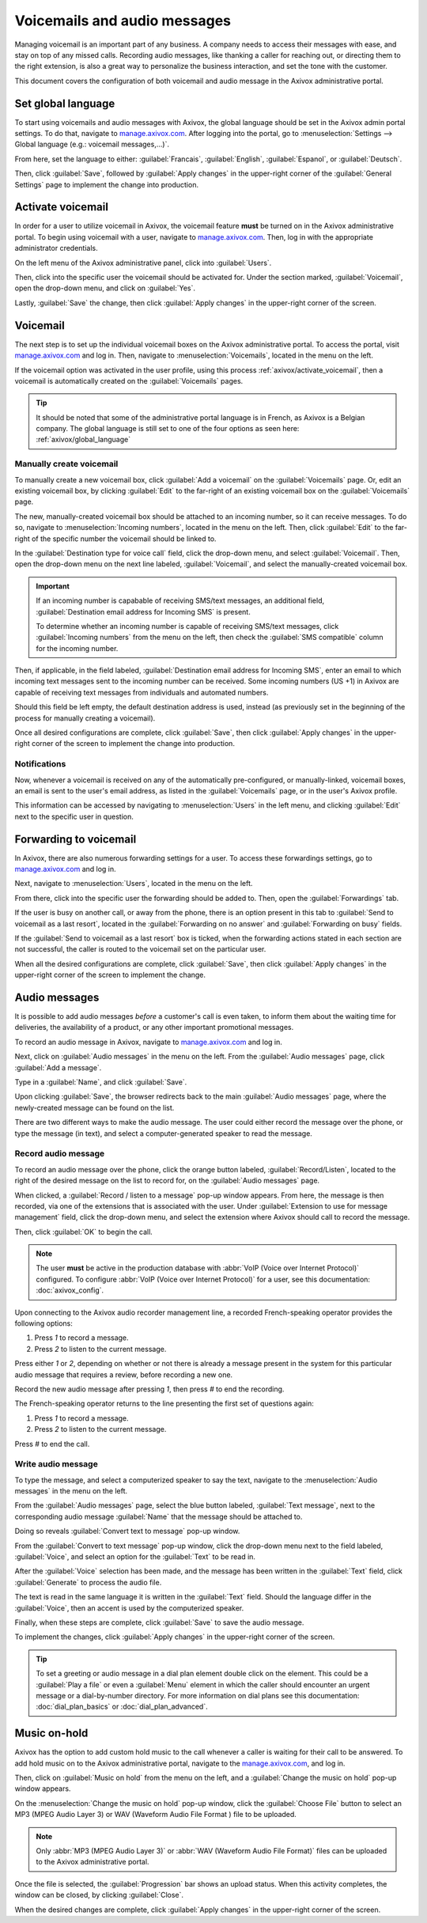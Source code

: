 =============================
Voicemails and audio messages
=============================

.. _axivox_admin: https://manage.axivox.com/

Managing voicemail is an important part of any business. A company needs to access their messages
with ease, and stay on top of any missed calls. Recording audio messages, like thanking a caller for
reaching out, or directing them to the right extension, is also a great way to personalize the
business interaction, and set the tone with the customer.

This document covers the configuration of both voicemail and audio message in the Axivox
administrative portal.

.. _axivox/global_language:

Set global language
===================

To start using voicemails and audio messages with Axivox, the global language should be set in the
Axivox admin portal settings. To do that, navigate to `manage.axivox.com <axivox_admin_>`_. After
logging into the portal, go to :menuselection:`Settings --> Global language (e.g.: voicemail
messages,...)`.

From here, set the language to either: :guilabel:`Francais`, :guilabel:`English`,
:guilabel:`Espanol`, or :guilabel:`Deutsch`.

Then, click :guilabel:`Save`, followed by :guilabel:`Apply changes` in the upper-right corner of the
:guilabel:`General Settings` page to implement the change into production.

.. _axivox/activate_voicemail:

Activate voicemail
==================

In order for a user to utilize voicemail in Axivox, the voicemail feature **must** be turned on in
the Axivox administrative portal. To begin using voicemail with a user, navigate to
`manage.axivox.com <axivox_admin_>`_. Then, log in with the appropriate administrator credentials.

On the left menu of the Axivox administrative panel, click into :guilabel:`Users`.

Then, click into the specific user the voicemail should be activated for. Under the section marked,
:guilabel:`Voicemail`, open the drop-down menu, and click on :guilabel:`Yes`.

Lastly, :guilabel:`Save` the change, then click :guilabel:`Apply changes` in the upper-right corner
of the screen.

Voicemail
=========

The next step is to set up the individual voicemail boxes on the Axivox administrative portal. To
access the portal, visit `manage.axivox.com <axivox_admin_>`_ and log in. Then, navigate to
:menuselection:`Voicemails`, located in the menu on the left.

If the voicemail option was activated in the user profile, using this process
:ref:`axivox/activate_voicemail`, then a voicemail is automatically created on the
:guilabel:`Voicemails` pages.

.. tip::
   It should be noted that some of the administrative portal language is in French, as Axivox is a
   Belgian company. The global language is still set to one of the four options as seen here:
   :ref:`axivox/global_language`

Manually create voicemail
-------------------------

To manually create a new voicemail box, click :guilabel:`Add a voicemail` on the
:guilabel:`Voicemails` page. Or, edit an existing voicemail box, by clicking :guilabel:`Edit` to the
far-right of an existing voicemail box on the :guilabel:`Voicemails` page.

.. example::
   Suppose a sales or support team needs a general voicemail box. The voicemail would need to be
   created manually, and attached to an incoming number.

The new, manually-created voicemail box should be attached to an incoming number, so it can receive
messages. To do so, navigate to :menuselection:`Incoming numbers`, located in the menu on the left.
Then, click :guilabel:`Edit` to the far-right of the specific number the voicemail should be linked
to.

In the :guilabel:`Destination type for voice call` field, click the drop-down menu, and select
:guilabel:`Voicemail`. Then, open the drop-down menu on the next line labeled,
:guilabel:`Voicemail`, and select the manually-created voicemail box.

.. important::
   If an incoming number is capabable of receiving SMS/text messages, an additional field,
   :guilabel:`Destination email address for Incoming SMS` is present.

   To determine whether an incoming number is capable of receiving SMS/text messages, click
   :guilabel:`Incoming numbers` from the menu on the left, then check the :guilabel:`SMS compatible`
   column for the incoming number.

Then, if applicable, in the field labeled, :guilabel:`Destination email address for Incoming SMS`,
enter an email to which incoming text messages sent to the incoming number can be received. Some
incoming numbers (US +1) in Axivox are capable of receiving text messages from individuals and
automated numbers.

Should this field be left empty, the default destination address is used, instead (as previously set
in the beginning of the process for manually creating a voicemail).

Once all desired configurations are complete, click :guilabel:`Save`, then click :guilabel:`Apply
changes` in the upper-right corner of the screen to implement the change into production.

Notifications
-------------

Now, whenever a voicemail is received on any of the automatically pre-configured, or
manually-linked, voicemail boxes, an email is sent to the user's email address, as listed in the
:guilabel:`Voicemails` page, or in the user's Axivox profile.

This information can be accessed by navigating to :menuselection:`Users` in the left menu, and
clicking :guilabel:`Edit` next to the specific user in question.

.. _axivox/vm_forwarding:

Forwarding to voicemail
=======================

In Axivox, there are also numerous forwarding settings for a user. To access these forwardings
settings, go to `manage.axivox.com <axivox_admin_>`_ and log in.

Next, navigate to :menuselection:`Users`, located in the menu on the left.

From there, click into the specific user the forwarding should be added to. Then, open the
:guilabel:`Forwardings` tab.

If the user is busy on another call, or away from the phone, there is an option present in this tab
to :guilabel:`Send to voicemail as a last resort`, located in the :guilabel:`Forwarding on no
answer` and :guilabel:`Forwarding on busy` fields.

.. image:: vm_audio_messages/forwardings.png
   :align: center
   :alt: Send to voicemail as a last resort options highlighted on the Forwardings tab of the user.

If the :guilabel:`Send to voicemail as a last resort` box is ticked, when the forwarding actions
stated in each section are not successful, the caller is routed to the voicemail set on the
particular user.

.. seealso::
   For more information on forwarding and transfers visit :ref:`axivox/forwardings_tab`.

When all the desired configurations are complete, click :guilabel:`Save`, then click
:guilabel:`Apply changes` in the upper-right corner of the screen to implement the change.

.. _voip/audio_messages:

Audio messages
==============

It is possible to add audio messages *before* a customer's call is even taken, to inform them about
the waiting time for deliveries, the availability of a product, or any other important promotional
messages.

To record an audio message in Axivox, navigate to `manage.axivox.com <axivox_admin_>`_ and log in.

Next, click on :guilabel:`Audio messages` in the menu on the left. From the :guilabel:`Audio
messages` page, click :guilabel:`Add a message`.

Type in a :guilabel:`Name`, and click :guilabel:`Save`.

Upon clicking :guilabel:`Save`, the browser redirects back to the main :guilabel:`Audio messages`
page, where the newly-created message can be found on the list.

There are two different ways to make the audio message. The user could either record the message
over the phone, or type the message (in text), and select a computer-generated speaker to read the
message.

Record audio message
--------------------

To record an audio message over the phone, click the orange button labeled,
:guilabel:`Record/Listen`, located to the right of the desired message on the list to record for, on
the :guilabel:`Audio messages` page.

When clicked, a :guilabel:`Record / listen to a message` pop-up window appears. From here, the
message is then recorded, via one of the extensions that is associated with the user.
Under :guilabel:`Extension to use for message management` field, click the drop-down menu, and
select the extension where Axivox should call to record the message.

Then, click :guilabel:`OK` to begin the call.

.. note::
   The user **must** be active in the production database with :abbr:`VoIP (Voice over Internet
   Protocol)` configured. To configure :abbr:`VoIP (Voice over Internet Protocol)` for a user, see
   this documentation: :doc:`axivox_config`.

Upon connecting to the Axivox audio recorder management line, a recorded French-speaking operator
provides the following options:

#. Press `1` to record a message.
#. Press `2` to listen to the current message.

Press either `1` or `2`, depending on whether or not there is already a message present in the
system for this particular audio message that requires a review, before recording a new one.

Record the new audio message after pressing `1`, then press `#` to end the recording.

The French-speaking operator returns to the line presenting the first set of questions again:

#. Press `1` to record a message.
#. Press `2` to listen to the current message.

Press `#` to end the call.

Write audio message
-------------------
To type the message, and select a computerized speaker to say the text, navigate to the
:menuselection:`Audio messages` in the menu on the left.

From the :guilabel:`Audio messages` page, select the blue button labeled, :guilabel:`Text message`,
next to the corresponding audio message :guilabel:`Name` that the message should be attached to.

Doing so reveals :guilabel:`Convert text to message` pop-up window.

From the :guilabel:`Convert to text message` pop-up window, click the drop-down menu next to the
field labeled, :guilabel:`Voice`, and select an option for the :guilabel:`Text` to be read in.

After the :guilabel:`Voice` selection has been made, and the message has been written in the
:guilabel:`Text` field, click :guilabel:`Generate` to process the audio file.

The text is read in the same language it is written in the :guilabel:`Text` field. Should the
language differ in the :guilabel:`Voice`, then an accent is used by the computerized speaker.

Finally, when these steps are complete, click :guilabel:`Save` to save the audio message.

To implement the changes, click :guilabel:`Apply changes` in the upper-right corner of the screen.

.. image:: vm_audio_messages/sample-message.png
   :align: center
   :alt:  Convert text to message window with voice, text, generate button and save highlighted.

.. tip::
   To set a greeting or audio message in a dial plan element double click on the element. This could
   be a :guilabel:`Play a file` or even a :guilabel:`Menu` element in which the caller should
   encounter an urgent message or a dial-by-number directory. For more information on  dial plans
   see this documentation: :doc:`dial_plan_basics` or :doc:`dial_plan_advanced`.

.. _axivox/music_on_hold:

Music on-hold
=============

Axivox has the option to add custom hold music to the call whenever a caller is waiting for their
call to be answered. To add hold music on to the Axivox administrative portal, navigate to the
`manage.axivox.com <axivox_admin_>`_, and log in.

Then, click on :guilabel:`Music on hold` from the menu on the left, and a :guilabel:`Change the
music on hold` pop-up window appears.

On the :menuselection:`Change the music on hold` pop-up window, click the :guilabel:`Choose File`
button to select an MP3 (MPEG Audio Layer 3) or WAV (Waveform Audio File Format ) file to be
uploaded.

.. note::
   Only :abbr:`MP3 (MPEG Audio Layer 3)` or :abbr:`WAV (Waveform Audio File Format)` files can be
   uploaded to the Axivox administrative portal.

Once the file is selected, the :guilabel:`Progression` bar shows an upload status. When this
activity completes, the window can be closed, by clicking :guilabel:`Close`.

When the desired changes are complete, click :guilabel:`Apply changes` in the upper-right corner of
the screen.
